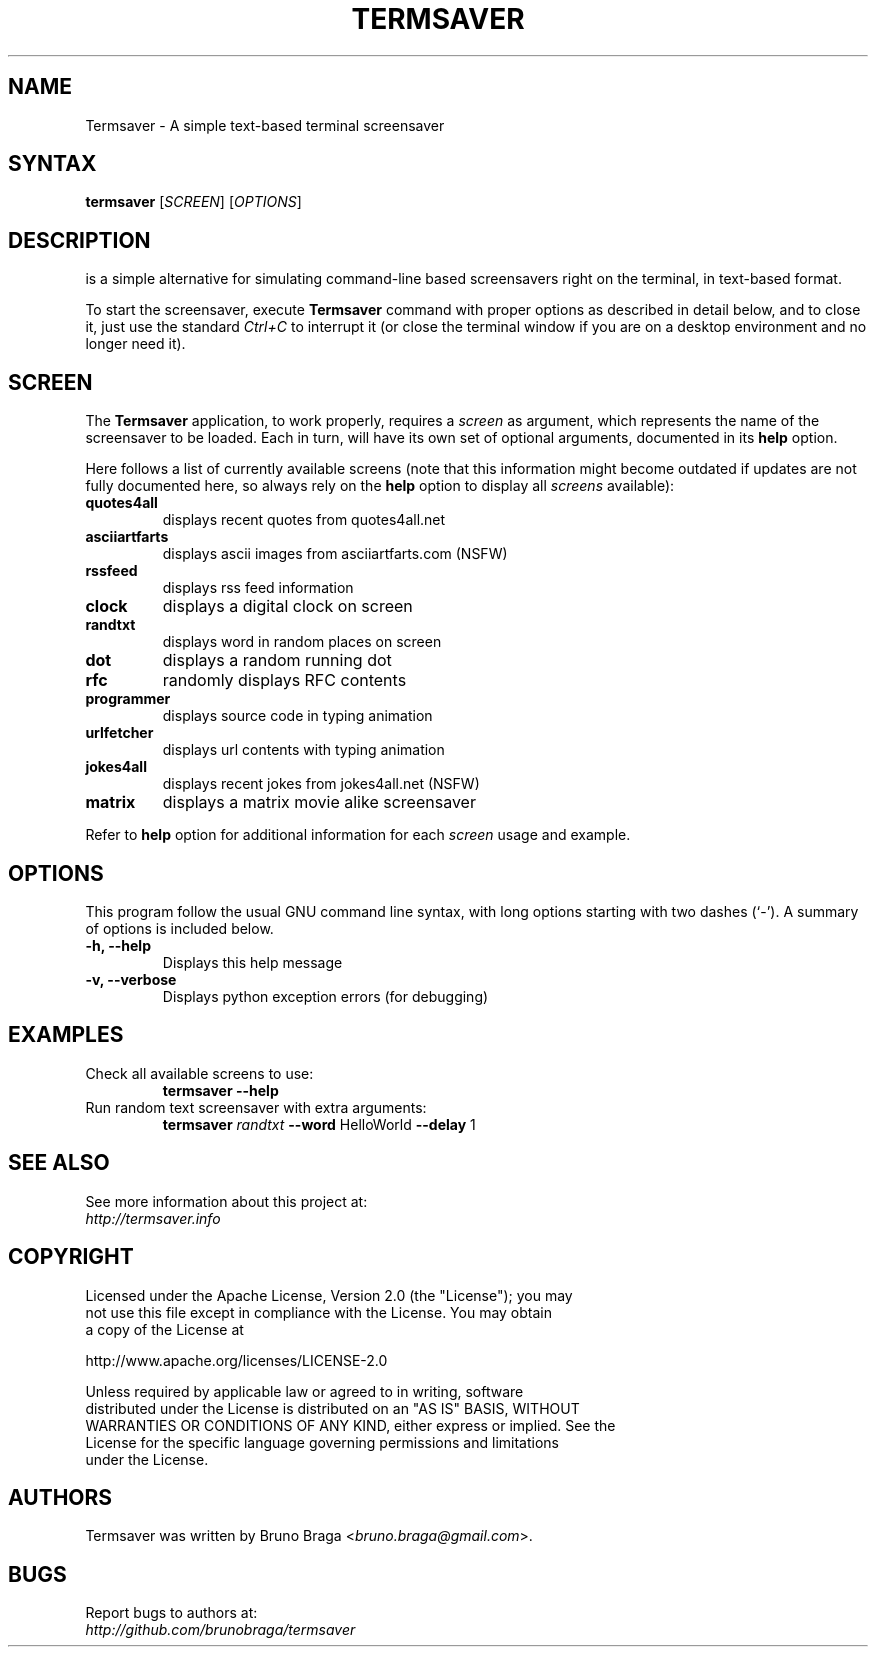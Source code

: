 .TH "TERMSAVER" "1" "22 March 2012" "Termsaver" ""
.SH "NAME"
Termsaver \- A simple text-based terminal screensaver
.SH "SYNTAX"
.B termsaver
.RI [ SCREEN ]
.RI [ OPTIONS ]  
.br 
.SH "DESCRIPTION"
.BTermsaver
is a simple alternative for simulating command-line based 
screensavers right on the terminal, in text-based format. 
.P
To start the screensaver, execute 
.B Termsaver
command with proper options as described in detail below, and to close it, 
just use the standard 
.I Ctrl+C 
to interrupt it (or close the terminal window if you are on a desktop 
environment and no longer need it).
.br
.SH "SCREEN"
The 
.B Termsaver
application, to work properly, requires a 
.I screen
as argument, which represents the name of the screensaver to be loaded. Each 
.i screen, 
in turn, will have its own set of optional arguments, documented in its 
.B help
option.
.
.P
Here follows a list of currently available screens (note that this information
might become outdated if updates are not fully documented here, so always rely
on the 
.B help
option to display all 
.I screens
available):
.TP 
.B quotes4all     
displays recent quotes from quotes4all.net
.TP 
.B asciiartfarts  
displays ascii images from asciiartfarts.com (NSFW)
.TP 
.B rssfeed       
displays rss feed information
.TP 
.B clock          
displays a digital clock on screen
.TP 
.B randtxt       
displays word in random places on screen
.TP 
.B dot            
displays a random running dot
.TP 
.B rfc           
randomly displays RFC contents
.TP 
.B programmer     
displays source code in typing animation
.TP 
.B urlfetcher     
displays url contents with typing animation
.TP 
.B jokes4all      
displays recent jokes from jokes4all.net (NSFW)
.TP 
.B matrix           
displays a matrix movie alike screensaver
.P
Refer to 
.B help
option for additional information for each
.I screen
usage and example.
.br
.SH "OPTIONS"
This program follow the usual GNU command line syntax, with long
options starting with two dashes (`\-').
A summary of options is included below.
.TP 
.B \-h, \-\-help
Displays this help message
.TP 
.B \-v, \-\-verbose
Displays python exception errors (for debugging)
.P
.SH "EXAMPLES"
.TP
Check all available screens to use:
.B    termsaver --help
.br
.TP
Run random text screensaver with extra arguments:
.B    termsaver
.I randtxt 
.BR --word " HelloWorld " --delay " 1 "

.SH "SEE ALSO"
See more information about this project at:
.br
.I http://termsaver.info

.br
.SH "COPYRIGHT"
 Licensed under the Apache License, Version 2.0 (the "License"); you may
 not use this file except in compliance with the License. You may obtain
 a copy of the License at
.P
     http://www.apache.org/licenses/LICENSE-2.0
.P
 Unless required by applicable law or agreed to in writing, software
 distributed under the License is distributed on an "AS IS" BASIS, WITHOUT
 WARRANTIES OR CONDITIONS OF ANY KIND, either express or implied. See the
 License for the specific language governing permissions and limitations
 under the License.
.br
.SH "AUTHORS"
Termsaver was written by Bruno Braga
.RI < bruno.braga@gmail.com >.
.PP 
.SH "BUGS"
Report bugs to authors at:
.br
.I http://github.com/brunobraga/termsaver


